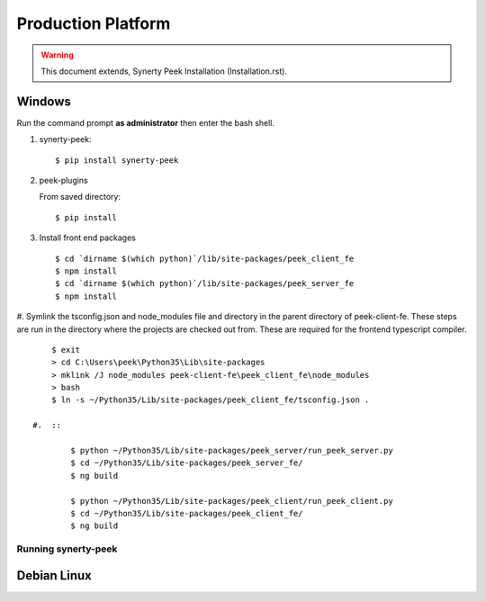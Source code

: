 ===================
Production Platform
===================

.. WARNING:: This document extends, Synerty Peek Installation (Installation.rst).

Windows
-------

Run the command prompt **as administrator** then enter the bash shell.

#.  synerty-peek::

        $ pip install synerty-peek

#.  peek-plugins

    From saved directory::

            $ pip install

#.  Install front end packages ::

        $ cd `dirname $(which python)`/lib/site-packages/peek_client_fe
        $ npm install
        $ cd `dirname $(which python)`/lib/site-packages/peek_server_fe
        $ npm install

#.  Symlink the tsconfig.json and node_modules file and directory in the parent
directory of peek-client-fe. These steps are run in the
directory where the projects are checked out from. These are required for the frontend
typescript compiler. ::

        $ exit
        > cd C:\Users\peek\Python35\Lib\site-packages
        > mklink /J node_modules peek-client-fe\peek_client_fe\node_modules
        > bash
        $ ln -s ~/Python35/Lib/site-packages/peek_client_fe/tsconfig.json .

    #.  ::

            $ python ~/Python35/Lib/site-packages/peek_server/run_peek_server.py
            $ cd ~/Python35/Lib/site-packages/peek_server_fe/
            $ ng build

            $ python ~/Python35/Lib/site-packages/peek_client/run_peek_client.py
            $ cd ~/Python35/Lib/site-packages/peek_client_fe/
            $ ng build

Running synerty-peek
````````````````````



Debian Linux
------------

